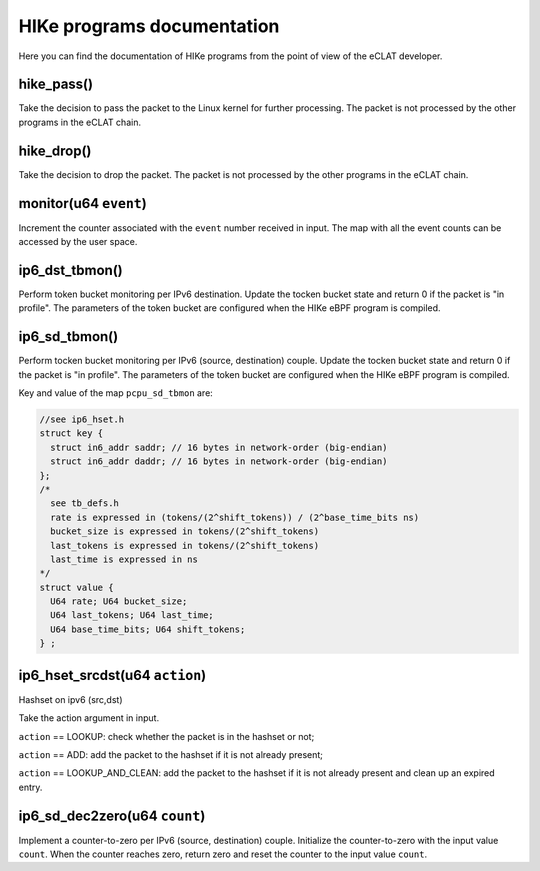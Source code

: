 HIKe programs documentation
===========================

Here you can find the documentation of HIKe programs from the point of view of the eCLAT developer.

hike_pass()
---------
Take the decision to pass the packet to the Linux kernel for further processing. The packet is not processed by the other programs in the eCLAT chain.

hike_drop()
---------
Take the decision to drop the packet. The packet is not processed by the other programs in the eCLAT chain.

monitor(u64 ``event``)
------------------
Increment the counter associated with the ``event`` number received in input. The map with all the event counts can be accessed by the user space.

ip6_dst_tbmon()
------------------
Perform token bucket monitoring per IPv6 destination. Update the tocken bucket state and return 0 if the packet is "in profile". The parameters of the token bucket are configured when the HIKe eBPF program is compiled.

ip6_sd_tbmon()
------------------
Perform tocken bucket monitoring per IPv6 (source, destination) couple. Update the tocken bucket state and return 0 if the packet is "in profile". The parameters of the token bucket are configured when the HIKe eBPF program is compiled. 

Key and value of the map ``pcpu_sd_tbmon`` are:

.. code-block:: c

  //see ip6_hset.h
  struct key {
    struct in6_addr saddr; // 16 bytes in network-order (big-endian)
    struct in6_addr daddr; // 16 bytes in network-order (big-endian)
  };
  /*
    see tb_defs.h
    rate is expressed in (tokens/(2^shift_tokens)) / (2^base_time_bits ns)
    bucket_size is expressed in tokens/(2^shift_tokens) 
    last_tokens is expressed in tokens/(2^shift_tokens)
    last_time is expressed in ns
  */
  struct value {
    U64 rate; U64 bucket_size;
    U64 last_tokens; U64 last_time;
    U64 base_time_bits; U64 shift_tokens;     
  } ;


ip6_hset_srcdst(u64 ``action``)
------------------
Hashset on ipv6 (src,dst)

Take the action argument in input.

``action`` == LOOKUP: check whether the packet is in
the hashset or not;

``action`` == ADD: add the packet to the hashset if
it is not already present;

``action`` == LOOKUP_AND_CLEAN: add the packet to the
hashset if it is not already present and clean up an expired entry.

ip6_sd_dec2zero(u64 ``count``)
------------------

Implement a counter-to-zero per IPv6 (source, destination) couple. Initialize the counter-to-zero with the input value ``count``. When the counter reaches zero, return zero and reset the counter to the input value ``count``.
